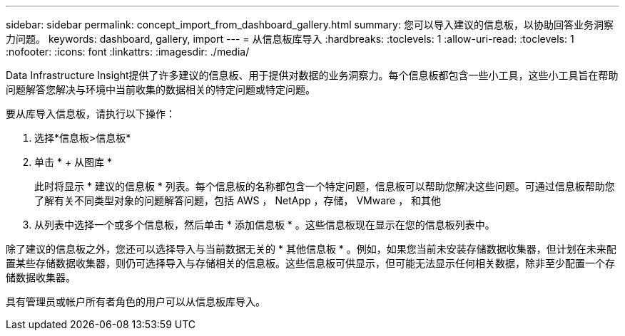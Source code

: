 ---
sidebar: sidebar 
permalink: concept_import_from_dashboard_gallery.html 
summary: 您可以导入建议的信息板，以协助回答业务洞察力问题。 
keywords: dashboard, gallery, import 
---
= 从信息板库导入
:hardbreaks:
:toclevels: 1
:allow-uri-read: 
:toclevels: 1
:nofooter: 
:icons: font
:linkattrs: 
:imagesdir: ./media/


[role="lead"]
Data Infrastructure Insight提供了许多建议的信息板、用于提供对数据的业务洞察力。每个信息板都包含一些小工具，这些小工具旨在帮助问题解答您解决与环境中当前收集的数据相关的特定问题或特定问题。

要从库导入信息板，请执行以下操作：

. 选择*信息板>信息板*
. 单击 * + 从图库 *
+
此时将显示 * 建议的信息板 * 列表。每个信息板的名称都包含一个特定问题，信息板可以帮助您解决这些问题。可通过信息板帮助您了解有关不同类型对象的问题解答问题，包括 AWS ， NetApp ，存储， VMware ， 和其他

. 从列表中选择一个或多个信息板，然后单击 * 添加信息板 * 。这些信息板现在显示在您的信息板列表中。


除了建议的信息板之外，您还可以选择导入与当前数据无关的 * 其他信息板 * 。例如，如果您当前未安装存储数据收集器，但计划在未来配置某些存储数据收集器，则仍可选择导入与存储相关的信息板。这些信息板可供显示，但可能无法显示任何相关数据，除非至少配置一个存储数据收集器。

具有管理员或帐户所有者角色的用户可以从信息板库导入。
